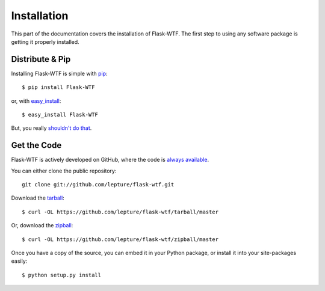 Installation
============

This part of the documentation covers the installation of Flask-WTF.
The first step to using any software package is getting it properly installed.


Distribute & Pip
----------------

Installing Flask-WTF is simple with `pip <http://www.pip-installer.org/>`_::

    $ pip install Flask-WTF

or, with `easy_install <http://pypi.python.org/pypi/setuptools>`_::

    $ easy_install Flask-WTF

But, you really `shouldn't do that <https://python-packaging-user-guide.readthedocs.io/en/latest/pip_easy_install/>`_.


Get the Code
------------

Flask-WTF is actively developed on GitHub, where the code is
`always available <https://github.com/lepture/flask-wtf>`_.

You can either clone the public repository::

    git clone git://github.com/lepture/flask-wtf.git

Download the `tarball <https://github.com/lepture/flask-wtf/tarball/master>`_::

    $ curl -OL https://github.com/lepture/flask-wtf/tarball/master

Or, download the `zipball <https://github.com/lepture/flask-wtf/zipball/master>`_::

    $ curl -OL https://github.com/lepture/flask-wtf/zipball/master


Once you have a copy of the source, you can embed it in your Python package,
or install it into your site-packages easily::

    $ python setup.py install
